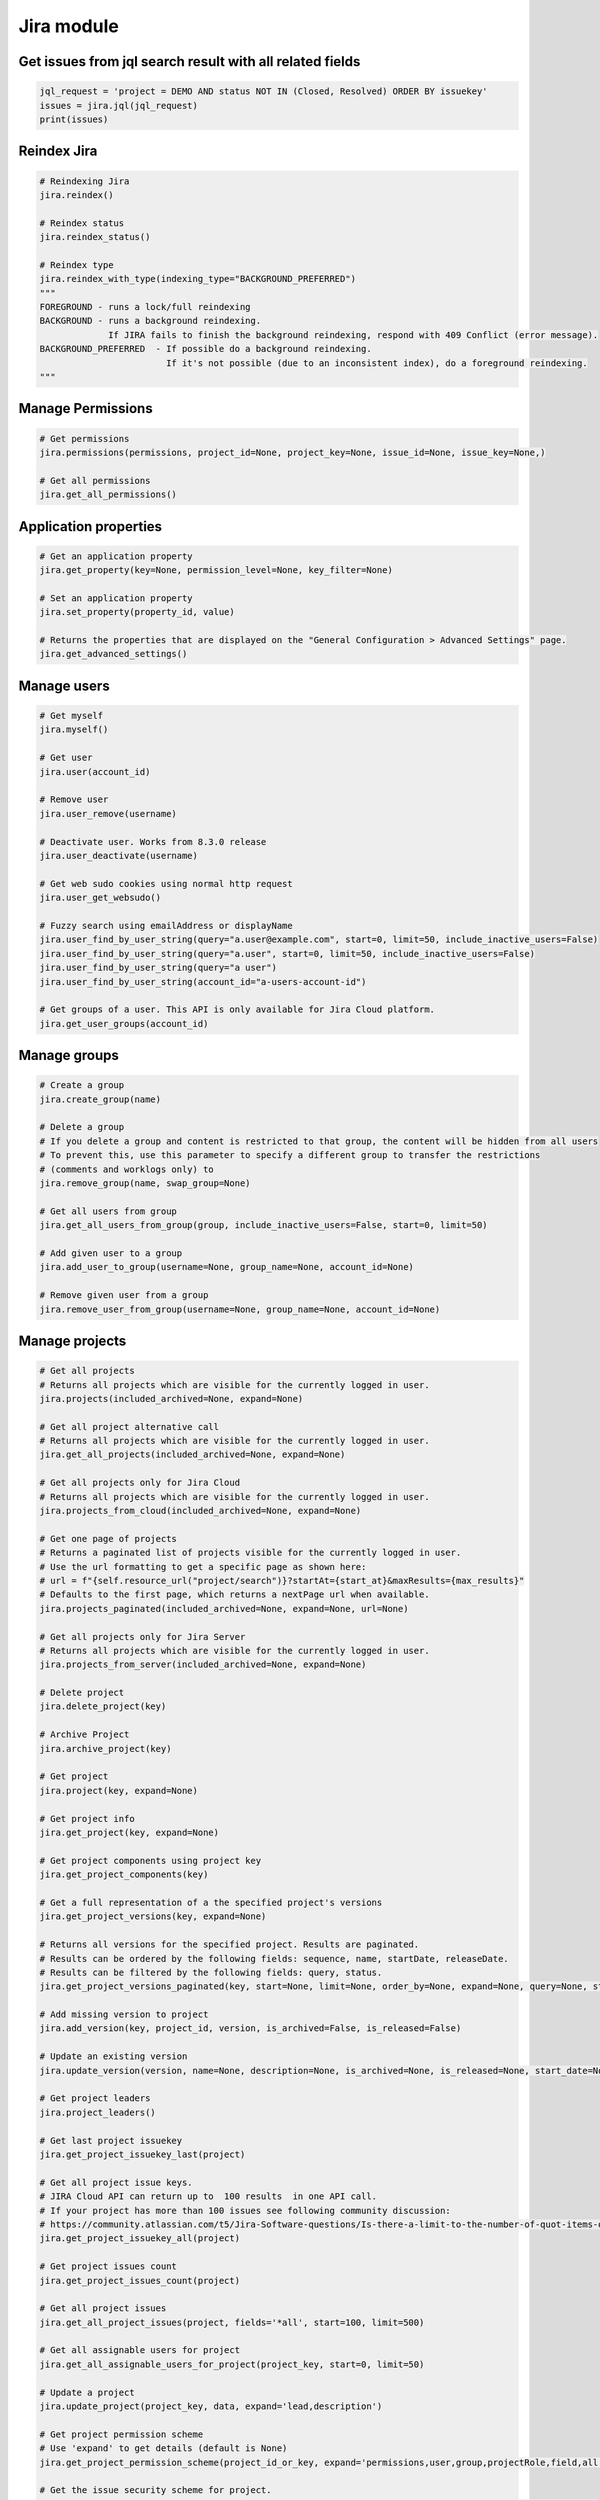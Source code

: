 Jira module
===========

Get issues from jql search result with all related fields
---------------------------------------------------------

.. code-block:: python

    jql_request = 'project = DEMO AND status NOT IN (Closed, Resolved) ORDER BY issuekey'
    issues = jira.jql(jql_request)
    print(issues)

Reindex Jira
------------

.. code-block:: python

    # Reindexing Jira
    jira.reindex()

    # Reindex status
    jira.reindex_status()

    # Reindex type
    jira.reindex_with_type(indexing_type="BACKGROUND_PREFERRED")
    """
    FOREGROUND - runs a lock/full reindexing
    BACKGROUND - runs a background reindexing.
                 If JIRA fails to finish the background reindexing, respond with 409 Conflict (error message).
    BACKGROUND_PREFERRED  - If possible do a background reindexing.
                            If it's not possible (due to an inconsistent index), do a foreground reindexing.
    """

Manage Permissions
------------------

.. code-block:: python

    # Get permissions
    jira.permissions(permissions, project_id=None, project_key=None, issue_id=None, issue_key=None,)

    # Get all permissions
    jira.get_all_permissions()

Application properties
----------------------

.. code-block:: python

    # Get an application property
    jira.get_property(key=None, permission_level=None, key_filter=None)

    # Set an application property
    jira.set_property(property_id, value)

    # Returns the properties that are displayed on the "General Configuration > Advanced Settings" page.
    jira.get_advanced_settings()

Manage users
------------

.. code-block:: python

    # Get myself
    jira.myself()

    # Get user
    jira.user(account_id)

    # Remove user
    jira.user_remove(username)

    # Deactivate user. Works from 8.3.0 release
    jira.user_deactivate(username)

    # Get web sudo cookies using normal http request
    jira.user_get_websudo()

    # Fuzzy search using emailAddress or displayName
    jira.user_find_by_user_string(query="a.user@example.com", start=0, limit=50, include_inactive_users=False)
    jira.user_find_by_user_string(query="a.user", start=0, limit=50, include_inactive_users=False)
    jira.user_find_by_user_string(query="a user")
    jira.user_find_by_user_string(account_id="a-users-account-id")

    # Get groups of a user. This API is only available for Jira Cloud platform.
    jira.get_user_groups(account_id)

Manage groups
-------------

.. code-block:: python

    # Create a group
    jira.create_group(name)

    # Delete a group
    # If you delete a group and content is restricted to that group, the content will be hidden from all users
    # To prevent this, use this parameter to specify a different group to transfer the restrictions
    # (comments and worklogs only) to
    jira.remove_group(name, swap_group=None)

    # Get all users from group
    jira.get_all_users_from_group(group, include_inactive_users=False, start=0, limit=50)

    # Add given user to a group
    jira.add_user_to_group(username=None, group_name=None, account_id=None)

    # Remove given user from a group
    jira.remove_user_from_group(username=None, group_name=None, account_id=None)

Manage projects
---------------

.. code-block:: python

    # Get all projects
    # Returns all projects which are visible for the currently logged in user.
    jira.projects(included_archived=None, expand=None)

    # Get all project alternative call
    # Returns all projects which are visible for the currently logged in user.
    jira.get_all_projects(included_archived=None, expand=None)

    # Get all projects only for Jira Cloud
    # Returns all projects which are visible for the currently logged in user.
    jira.projects_from_cloud(included_archived=None, expand=None)

    # Get one page of projects
    # Returns a paginated list of projects visible for the currently logged in user.
    # Use the url formatting to get a specific page as shown here:
    # url = f"{self.resource_url("project/search")}?startAt={start_at}&maxResults={max_results}"
    # Defaults to the first page, which returns a nextPage url when available.
    jira.projects_paginated(included_archived=None, expand=None, url=None)

    # Get all projects only for Jira Server
    # Returns all projects which are visible for the currently logged in user.
    jira.projects_from_server(included_archived=None, expand=None)

    # Delete project
    jira.delete_project(key)

    # Archive Project
    jira.archive_project(key)

    # Get project
    jira.project(key, expand=None)

    # Get project info
    jira.get_project(key, expand=None)

    # Get project components using project key
    jira.get_project_components(key)

    # Get a full representation of a the specified project's versions
    jira.get_project_versions(key, expand=None)

    # Returns all versions for the specified project. Results are paginated.
    # Results can be ordered by the following fields: sequence, name, startDate, releaseDate.
    # Results can be filtered by the following fields: query, status.
    jira.get_project_versions_paginated(key, start=None, limit=None, order_by=None, expand=None, query=None, status=None)

    # Add missing version to project
    jira.add_version(key, project_id, version, is_archived=False, is_released=False)

    # Update an existing version
    jira.update_version(version, name=None, description=None, is_archived=None, is_released=None, start_date=None, release_date=None)

    # Get project leaders
    jira.project_leaders()

    # Get last project issuekey
    jira.get_project_issuekey_last(project)

    # Get all project issue keys.
    # JIRA Cloud API can return up to  100 results  in one API call.
    # If your project has more than 100 issues see following community discussion:
    # https://community.atlassian.com/t5/Jira-Software-questions/Is-there-a-limit-to-the-number-of-quot-items-quot-returned-from/qaq-p/1317195
    jira.get_project_issuekey_all(project)

    # Get project issues count
    jira.get_project_issues_count(project)

    # Get all project issues
    jira.get_all_project_issues(project, fields='*all', start=100, limit=500)

    # Get all assignable users for project
    jira.get_all_assignable_users_for_project(project_key, start=0, limit=50)

    # Update a project
    jira.update_project(project_key, data, expand='lead,description')

    # Get project permission scheme
    # Use 'expand' to get details (default is None)
    jira.get_project_permission_scheme(project_id_or_key, expand='permissions,user,group,projectRole,field,all')

    # Get the issue security scheme for project.
    # Returned if the user has the administrator permission or if the scheme is used in a project in which the
    # user has the administrative permission.
    # Use only_levels=True for get the only levels entries
    jira.get_project_issue_security_scheme(project_id_or_key, only_levels=False)

    # Resource for associating notification schemes and projects.
    # Gets a notification scheme associated with the project.
    # Follow the documentation of /notificationscheme/{id} resource for all details about returned value.
    # Use 'expand' to get details (default is None)  possible values are notificationSchemeEvents,user,group,projectRole,field,all
    jira.get_priority_scheme_of_project(project_key_or_id, expand=None)

    # Returns a list of active users who have browse permission for a project that matches the search string for username.
    # Using " " string (space) for username gives All the active users who have browse permission for a project
    jira.get_users_with_browse_permission_to_a_project(self, username, issue_key=None, project_key=None, start=0, limit=100)

Manage issues
-------------

.. code-block:: python

    # Get issue by key
    jira.issue(key)

    # Get issue field value
    jira.issue_field_value(key, field)

    # Update issue field
    fields = {'summary': 'New summary'}
    jira.update_issue_field(key, fields, notify_users=True)

    # Get existing custom fields or find by filter
    jira.get_custom_fields(self, search=None, start=1, limit=50):

    # Check issue exists
    jira.issue_exists(issue_key)

    # Check issue deleted
    jira.issue_deleted(issue_key)

    # Update issue
    jira.issue_update(issue_key, fields)

    # Assign issue to user
    jira.assign_issue(issue_key, account_id)

    # Create issue
    jira.issue_create(fields)

    # Issue create or update
    jira.issue_create_or_update(fields)

    # Get issue transitions
    jira.get_issue_transitions(issue_key)

    # Get status ID from name
    jira.get_status_id_from_name(status_name)

    # Get transition id to status name
    jira.get_transition_id_to_status_name(issue_key, status_name)

    # Transition issue
    jira.issue_transition(issue_key, status)

    # Set issue status
    jira.set_issue_status(issue_key, status_name, fields=None)

    # Set issue status by transition_id
    jira.set_issue_status_by_transition_id(issue_key, transition_id)

    # Get issue status
    jira.get_issue_status(issue_key)

    # Get Issue Link
    jira.get_issue_link(link_id)

    # Get Issue Edit Meta
    jira.issue_editmeta(issue_key)

    # Get issue create meta, deprecated on Cloud and from Jira 9.0
    jira.issue_createmeta(project, expand="projects.issuetypes.fields")

    # Get create metadata issue types for a project
    jira.issue_createmeta_issuetypes(project, start=None, limit=None)

    # Get create field metadata for a project and issue type id
    jira.issue_createmeta_fieldtypes(self, project, issue_type_id, start=None, limit=None)

    # Create Issue Link
    data = {
            "type": {"name": "Duplicate" },
            "inwardIssue": { "key": "HSP-1"},
            "outwardIssue": {"key": "MKY-1"},
            "comment": { "body": "Linked related issue!",
                         "visibility": { "type": "group", "value": "jira-software-users" }
            }
    }
    jira.create_issue_link(data)

    # Remove Issue Link
    jira.remove_issue_link(link_id)

    # Create or Update Issue Remote Links
    jira.create_or_update_issue_remote_links(issue_key, link_url, title, global_id=None, relationship=None, icon_url=None, icon_title=None, status_resolved=False)

    # Get Issue Remote Link by link ID
    jira.get_issue_remote_link_by_id(issue_key, link_id)

    # Update Issue Remote Link by link ID
    jira.update_issue_remote_link_by_id(issue_key, link_id, url, title, global_id=None, relationship=None)

    # Delete Issue Remote Links
    jira.delete_issue_remote_link_by_id(issue_key, link_id)

    # Export Issues to csv
    jira.csv(jql, all_fields=False)

    # Add watcher to an issue
    jira.issue_add_watcher(issue_key, user)

    # Remove watcher from an issue
    jira.issue_delete_watcher(issue_key, user)

    # Get watchers for an issue
    jira.issue_get_watchers(issue_key)

    # Archive an issue
    jira.issue_archive(issue_id_or_key)

    # Restore an issue
    jira.issue_restore(issue_id_or_key)

    # Add Comments
    jira.issue_add_comment(issue_id_or_key, "This is a sample comment string.")

    # Edit Comments
    jira.issue_edit_comment(issue_key, comment_id, comment, visibility=None, notify_users=True)

    # Issue Comments
    jira.issue_get_comments(issue_id_or_key)

    # Get issue comment by id
    jira.issue_get_comment(issue_id_or_key, comment_id)

    # Get comments over all issues by ids
    jira.issues_get_comments_by_id(comment_id, [comment_id...])

    # Get change history for an issue
    jira.get_issue_changelog(issue_key)

    # Get property keys from an issue
    jira.get_issue_property_keys(issue_key)

    # Set issue property
    data = { "Foo": "Bar" }
    jira.set_issue_property(issue_key, property_key, data)

    # Get issue property
    jira.get_issue_property(issue_key, property_key)

    # Delete issue property
    jira.delete_issue_property(issue_key, property_key)

    # Get worklog for an issue
    jira.issue_get_worklog(issue_key)

    # Create a new worklog entry for an issue
    # started is a date string in the format %Y-%m-%dT%H:%M:%S.000+0000%z
    jira.issue_worklog(issue_key, started, time_in_sec)

    # Scrap regex matches from issue description and comments:
    jira.scrap_regex_from_issue(issue_key, regex)


Issue Field Configurations
---------------------------

.. code-block:: python

    # Get the Issue Field Configurations
    jira.get_all_field_configurations()

Epic Issues
-------------

*Uses the Jira Agile API*

.. code-block:: python

    # Move issues to backlog
    jira.move_issues_to_backlog(issue_keys)

    # Add issues to backlog
    jira.add_issues_to_backlog(issue_keys)

    # Get agile board by filter id
    jira.get_agile_board_by_filter_id(filter_id)

    # Issues within an Epic
    jira.epic_issues(epic_key)

    # Returns all epics from the board, for the given board Id.
    # This only includes epics that the user has permission to view.
    # Note, if the user does not have permission to view the board, no epics will be returned at all.
    jira.get_epics(board_id, done=False, start=0, limit=50, )

    # Returns all issues that belong to an epic on the board,
    # for the given epic Id and the board Id.
    # This only includes issues that the user has permission to view.
    # Issues returned from this resource include Agile fields, like sprint, closedSprints, flagged, and epic.
    # By default, the returned issues are ordered by rank.
    jira.get_issues_for_epic(board_id, epic_id, jql="", validate_query="", fields="*all", expand="", start=0, limit=50, )

Manage Boards
-------------

.. code-block:: python

   # Board
    # Creates a new board. Board name, type and filter Id is required.
    jira.create_agile_board(name, type, filter_id, location=None)

    # Returns all boards.
    # This only includes boards that the user has permission to view.
    jira.get_all_agile_boards(board_name=None, project_key=None, board_type=None, start=0, limit=50)

    # Delete agile board by id
    jira.delete_agile_board(board_id)

    # Get agile board by id
    jira.get_agile_board(board_id)

    # Get issues for backlog
    jira.get_issues_for_board(board_id, start_at=0, max_results=50, jql=None,
                              validate_query=True, fields=None, expand=None,
                              override_screen_security=None, override_editable_flag=None)

    # Get issues for board
    jira.get_issues_for_board(board_id, jql, fields="*all", start=0, limit=None, expand=None)

    # Get agile board configuration by board id
    jira.get_agile_board_configuration(board_id)

    # Gets a list of all the board properties
    jira.get_agile_board_properties(board_id)

    # Sets the value of the specified board's property.
    jira.set_agile_board_property(board_id, property_key)

    # Get Agile board property
    jira.get_agile_board_property(board_id, property_key)

    # Delete Agile board property
    jira.delete_agile_board_property(board_id, property_key)

    # Get Agile board refined velocity
    jira.get_agile_board_refined_velocity(board_id)

    # Set Agile board refined velocity
    jira.set_agile_board_refined_velocity(board_id, refined_velocity)

Manage Sprints
--------------

.. code-block:: python

    # Get all sprints from board
    jira.get_all_sprints_from_board(board_id, state=None, start=0, limit=50)

    # Get all issues for sprint in board
    jira.get_all_issues_for_sprint_in_board(board_id, state=None, start=0, limit=50)

    # Get all versions for sprint in board
    jira.get_all_versions_from_board(self, board_id, released="true", start=0, limit=50)

    # Create sprint
    jira.jira.create_sprint(sprint_name, origin_board_id,  start_datetime, end_datetime, goal)

    # Rename sprint
    jira.rename_sprint(sprint_id, name, start_date, end_date)

    # Add/Move Issues to sprint
    jira.add_issues_to_sprint(sprint_id, issues_list)


Manage dashboards
-----------------

.. code-block:: python

    # Get dashboard by ID
    jira.get_dashboard(dashboard_id)

Attachments actions
-------------------

.. code-block:: python

    # Add attachment to issue
    jira.add_attachment(issue_key, filename)

    # Add attachment (IO Object) to issue
    jira.add_attachment_object(issue_key, attachment)

    # Download attachments from the issue
    jira.download_attachments_from_issue(issue, path=None, cloud=True):

    # Get list of attachments ids from issue
    jira.get_attachments_ids_from_issue(issue_key)

Manage components
-----------------

.. code-block:: python

    # Get component
    jira.component(component_id)

    # Create component
    jira.create_component(component)

    # Update component
    jira.update_component(component, component_id)

    # Delete component
    jira.delete_component(component_id)

Upload Jira plugin
------------------

.. code-block:: python

    upload_plugin(plugin_path)

Issue link types
----------------
.. code-block:: python

    # Get Issue link types
    jira.get_issue_link_types():

    # Create Issue link types
    jira.create_issue_link_type(data):
    """Create a new issue link type.
        :param data:
                {
                    "name": "Duplicate",
                    "inward": "Duplicated by",
                    "outward": "Duplicates"
                }
    """

    # Get issue link type by id
    jira.get_issue_link_type(issue_link_type_id):

    # Delete issue link type
    jira.delete_issue_link_type(issue_link_type_id):

    # Update issue link type
    jira.update_issue_link_type(issue_link_type_id, data):

Issue security schemes
----------------------
.. code-block:: python

    # Get all security schemes.
    # Returned if the user has the administrator permission or if the scheme is used in a project in which the
    # user has the administrative permission.
    jira.get_issue_security_schemes()

    # Get issue security scheme.
    # Returned if the user has the administrator permission or if the scheme is used in a project in which the
    # user has the administrative permission.
    # Use only_levels=True for get the only levels entries
    jira.get_issue_security_scheme(scheme_id, only_levels=False)

Cluster methods (only for DC edition)
-------------------------------------
.. code-block:: python

    # Get all cluster nodes.
    jira.get_cluster_all_nodes()

    # Request current index from node (the request is processed asynchronously).
    jira.request_current_index_from_node(node_id)

TEMPO
----------------------
.. code-block:: python

    # Find existing worklogs with the search parameters.
    # Look at the tempo docs for additional information:
    # https://www.tempo.io/server-api-documentation/timesheets#operation/searchWorklogs
    # NOTE: check if you are using correct types for the parameters!
    #     :param date_from: string From Date
    #     :param date_to: string To Date
    #     :param worker: Array of strings
    #     :param taskId: Array of integers
    #     :param taskKey: Array of strings
    #     :param projectId: Array of integers
    #     :param projectKey: Array of strings
    #     :param teamId: Array of integers
    #     :param roleId: Array of integers
    #     :param accountId: Array of integers
    #     :param accountKey: Array of strings
    #     :param filterId: Array of integers
    #     :param customerId: Array of integers
    #     :param categoryId: Array of integers
    #     :param categoryTypeId: Array of integers
    #     :param epicKey: Array of strings
    #     :param updatedFrom: string
    #     :param includeSubtasks: boolean
    #     :param pageNo: integer
    #     :param maxResults: integer
    #     :param offset: integer
    jira.tempo_4_timesheets_find_worklogs(date_from=None, date_to=None, **params)

    # :PRIVATE:
    # Get Tempo timesheet worklog by issue key or id.
    jira.tempo_timesheets_get_worklogs_by_issue(issue)
